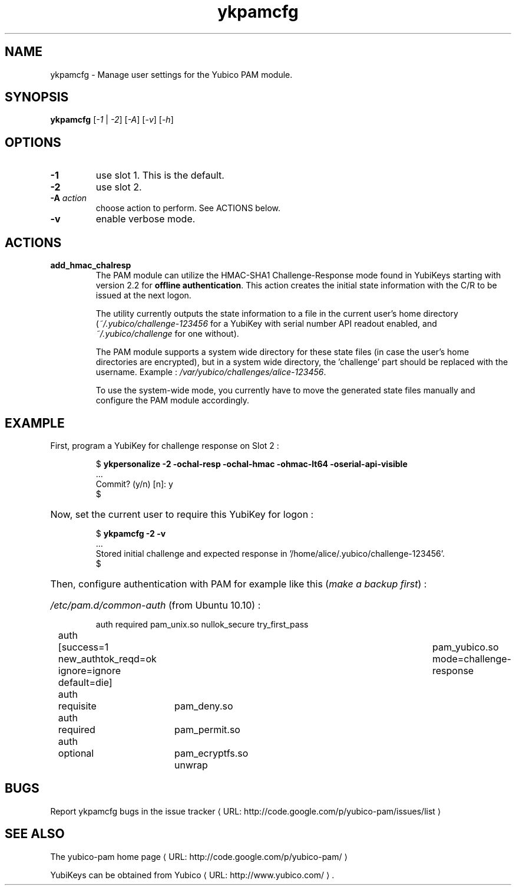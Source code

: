 .\" Copyright (c) 2011-2012 Yubico AB
.\" All rights reserved.
.\"
.\" Redistribution and use in source and binary forms, with or without
.\" modification, are permitted provided that the following conditions are
.\" met:
.\"
.\"     * Redistributions of source code must retain the above copyright
.\"       notice, this list of conditions and the following disclaimer.
.\"
.\"     * Redistributions in binary form must reproduce the above
.\"       copyright notice, this list of conditions and the following
.\"       disclaimer in the documentation and/or other materials provided
.\"       with the distribution.
.\"
.\" THIS SOFTWARE IS PROVIDED BY THE COPYRIGHT HOLDERS AND CONTRIBUTORS
.\" "AS IS" AND ANY EXPRESS OR IMPLIED WARRANTIES, INCLUDING, BUT NOT
.\" LIMITED TO, THE IMPLIED WARRANTIES OF MERCHANTABILITY AND FITNESS FOR
.\" A PARTICULAR PURPOSE ARE DISCLAIMED. IN NO EVENT SHALL THE COPYRIGHT
.\" OWNER OR CONTRIBUTORS BE LIABLE FOR ANY DIRECT, INDIRECT, INCIDENTAL,
.\" SPECIAL, EXEMPLARY, OR CONSEQUENTIAL DAMAGES (INCLUDING, BUT NOT
.\" LIMITED TO, PROCUREMENT OF SUBSTITUTE GOODS OR SERVICES; LOSS OF USE,
.\" DATA, OR PROFITS; OR BUSINESS INTERRUPTION) HOWEVER CAUSED AND ON ANY
.\" THEORY OF LIABILITY, WHETHER IN CONTRACT, STRICT LIABILITY, OR TORT
.\" (INCLUDING NEGLIGENCE OR OTHERWISE) ARISING IN ANY WAY OUT OF THE USE
.\" OF THIS SOFTWARE, EVEN IF ADVISED OF THE POSSIBILITY OF SUCH DAMAGE.
.\"
.\" The following commands are required for all man pages.
.de URL
\\$2 \(laURL: \\$1 \(ra\\$3
..
.if \n[.g] .mso www.tmac
.TH ykpamcfg "1" "March 2011" "yubikey-personalization"
.SH NAME
ykpamcfg - Manage user settings for the Yubico PAM module.
.SH SYNOPSIS
.B ykpamcfg
[\fI-1\fR | \fI-2\fR] [\fI-A\fR] [\fI-v\fR] [\fI-h\fR]
.\".SH DESCRIPTION
.\" Add any additional description here
.SH OPTIONS
.PP
.TP
\fB\-1\fR
use slot 1.  This is the default.
.TP
\fB\-2\fR
use slot 2.
.TP
\fB\-A \fIaction\fR
choose action to perform. See ACTIONS below.
.TP
\fB\-v\fR
enable verbose mode.

.SH ACTIONS
.TP
\fBadd_hmac_chalresp\fR
The PAM module can utilize the HMAC-SHA1 Challenge-Response mode found in YubiKeys
starting with version 2.2 for \fBoffline authentication\fR.  This action creates the initial state
information with the C/R to be issued at the next logon.

The utility currently outputs the state information to a file in the current user's
home directory (\fI~/.yubico/challenge-123456\fR for a YubiKey with serial number API readout
enabled, and \fI~/.yubico/challenge\fR for one without).

The PAM module supports a system wide directory for these state files (in case the user's
home directories are encrypted), but in a system wide directory, the 'challenge' part should
be replaced with the username. Example : \fI/var/yubico/challenges/alice-123456\fR.

To use the system-wide mode, you currently have to move the generated state files manually and
configure the PAM module accordingly.

.SH EXAMPLE
First, program a YubiKey for challenge response on Slot 2 :
.HP
.nf
$ \fBykpersonalize \-2 \-ochal-resp \-ochal-hmac \-ohmac-lt64 \-oserial-api-visible\fR
 ...
Commit? (y/n) [n]: y
$
.fi
.HP
Now, set the current user to require this YubiKey for logon :
.HP
.nf
$ \fBykpamcfg \-2 \-v\fR
 ...
Stored initial challenge and expected response in '/home/alice/.yubico/challenge-123456'.
$
.fi
.HP
Then, configure authentication with PAM for example like this (\fImake a backup first\fR) :
.HP
\fI/etc/pam.d/common-auth\fR (from Ubuntu 10.10) :

.nf
auth	required	pam_unix.so nullok_secure try_first_pass
auth	[success=1 new_authtok_reqd=ok ignore=ignore default=die]	pam_yubico.so mode=challenge-response
auth	requisite	pam_deny.so
auth	required	pam_permit.so
auth	optional	pam_ecryptfs.so unwrap
.fi

.SH BUGS
Report ykpamcfg bugs in
.URL "http://code.google.com/p/yubico-pam/issues/list" "the issue tracker"
.SH "SEE ALSO"
The
.URL "http://code.google.com/p/yubico-pam/" "yubico-pam home page"
.PP
YubiKeys can be obtained from
.URL "http://www.yubico.com/" "Yubico" "."
